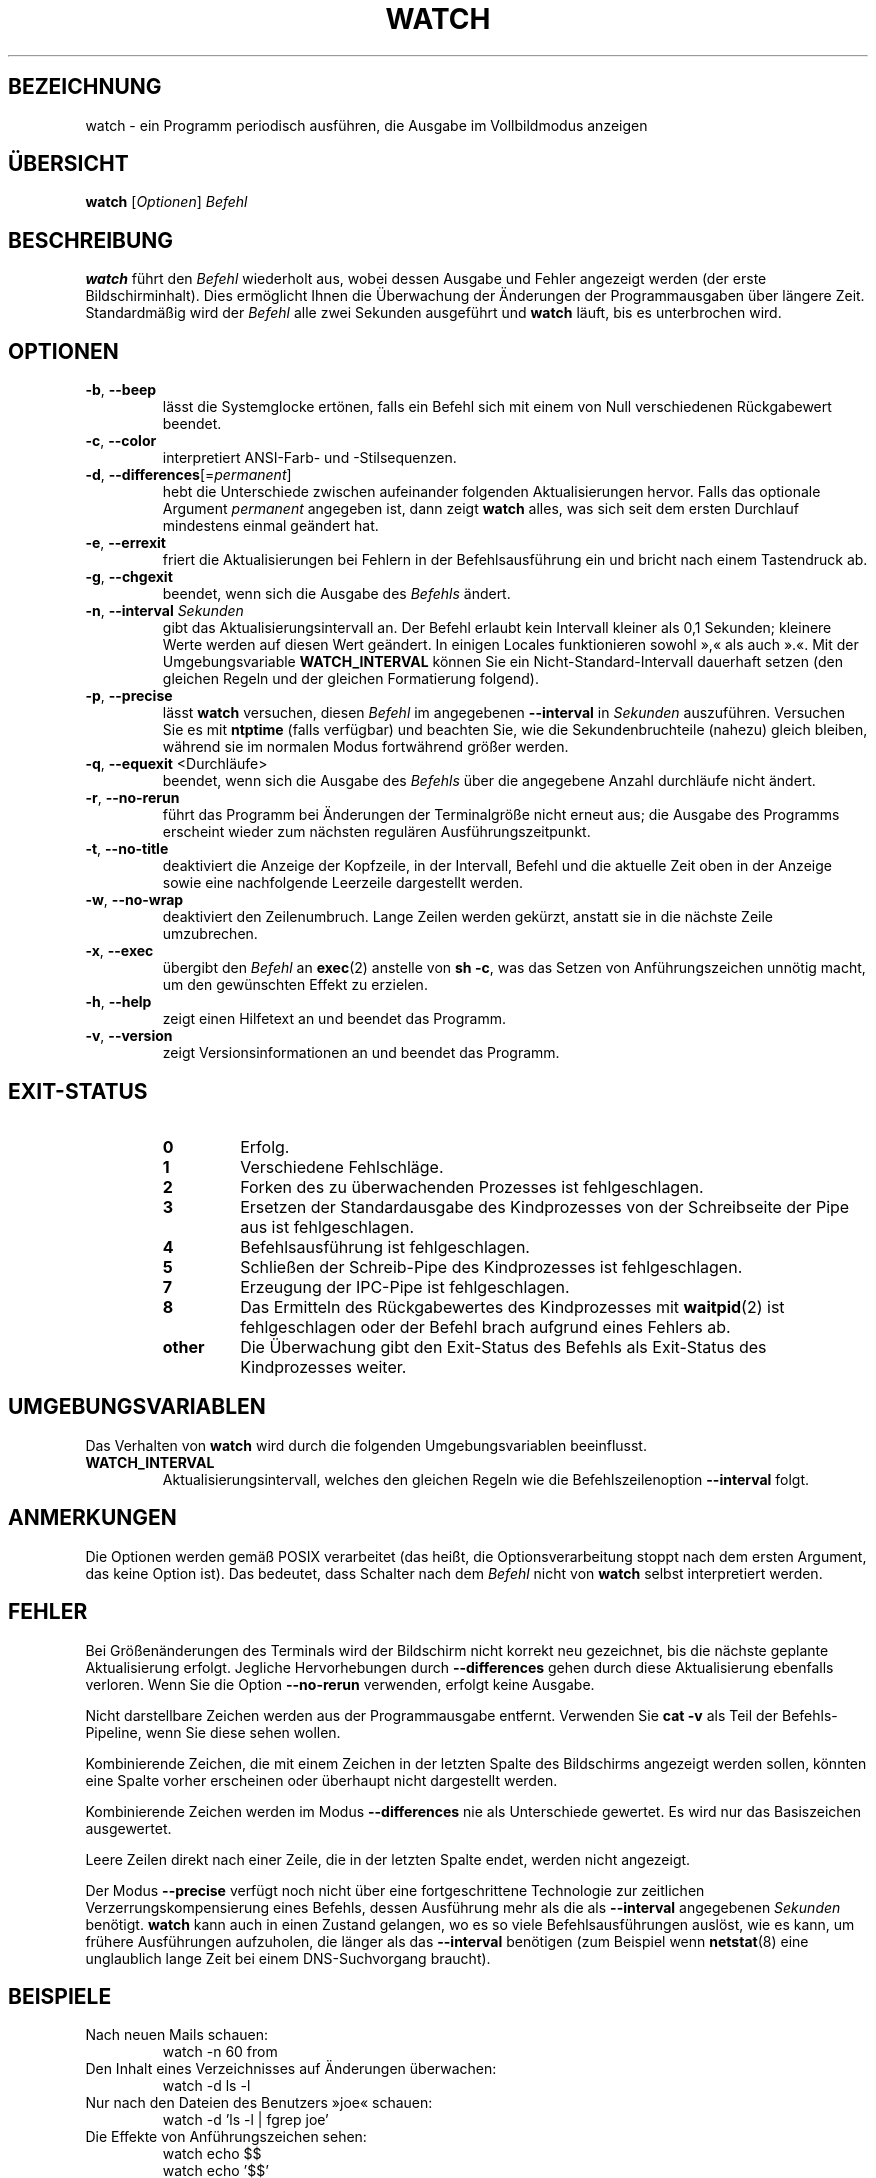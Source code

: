 .\"
.\" Copyright (c) 2009-2023 Craig Small <csmall@dropbear.xyz>
.\" Copyright (c) 2018-2023 Jim Warner <james.warner@comcast.net>
.\" Copyright (c) 2011-2012 Sami Kerola <kerolasa@iki.fi>
.\" Copyright (c) 2003      Albert Cahalan
.\"
.\" This program is free software; you can redistribute it and/or modify
.\" it under the terms of the GNU General Public License as published by
.\" the Free Software Foundation; either version 2 of the License, or
.\" (at your option) any later version.
.\"
.\"
.\"*******************************************************************
.\"
.\" This file was generated with po4a. Translate the source file.
.\"
.\"*******************************************************************
.TH WATCH 1 "17. Januar 2023" procps\-ng "Dienstprogramme für Benutzer"
.SH BEZEICHNUNG
watch \- ein Programm periodisch ausführen, die Ausgabe im Vollbildmodus
anzeigen
.SH ÜBERSICHT
\fBwatch\fP [\fIOptionen\fP] \fIBefehl\fP
.SH BESCHREIBUNG
\fBwatch\fP führt den \fIBefehl\fP wiederholt aus, wobei dessen Ausgabe und Fehler
angezeigt werden (der erste Bildschirminhalt). Dies ermöglicht Ihnen die
Überwachung der Änderungen der Programmausgaben über längere
Zeit. Standardmäßig wird der \fIBefehl\fP alle zwei Sekunden ausgeführt und
\fBwatch\fP läuft, bis es unterbrochen wird.
.SH OPTIONEN
.TP 
\fB\-b\fP, \fB\-\-beep\fP
lässt die Systemglocke ertönen, falls ein Befehl sich mit einem von Null
verschiedenen Rückgabewert beendet.
.TP 
\fB\-c\fP, \fB\-\-color\fP
interpretiert ANSI\-Farb\- und \-Stilsequenzen.
.TP 
\fB\-d\fP, \fB\-\-differences\fP[=\fIpermanent\fP]
hebt die Unterschiede zwischen aufeinander folgenden Aktualisierungen
hervor. Falls das optionale Argument \fIpermanent\fP angegeben ist, dann zeigt
\fBwatch\fP alles, was sich seit dem ersten Durchlauf mindestens einmal
geändert hat.
.TP 
\fB\-e\fP, \fB\-\-errexit\fP
friert die Aktualisierungen bei Fehlern in der Befehlsausführung ein und
bricht nach einem Tastendruck ab.
.TP 
\fB\-g\fP, \fB\-\-chgexit\fP
beendet, wenn sich die Ausgabe des \fIBefehls\fP ändert.
.TP 
\fB\-n\fP, \fB\-\-interval\fP \fISekunden\fP
gibt das Aktualisierungsintervall an. Der Befehl erlaubt kein Intervall
kleiner als 0,1 Sekunden; kleinere Werte werden auf diesen Wert geändert. In
einigen Locales funktionieren sowohl »,« als auch ».«. Mit der
Umgebungsvariable \fBWATCH_INTERVAL\fP können Sie ein Nicht\-Standard\-Intervall
dauerhaft setzen (den gleichen Regeln und der gleichen Formatierung
folgend).
.TP 
\fB\-p\fP, \fB\-\-precise\fP
lässt \fBwatch\fP versuchen, diesen \fIBefehl\fP im angegebenen \fB\-\-interval\fP in
\fISekunden\fP auszuführen. Versuchen Sie es mit \fBntptime\fP (falls verfügbar)
und beachten Sie, wie die Sekundenbruchteile (nahezu) gleich bleiben,
während sie im normalen Modus fortwährend größer werden.
.TP 
\fB\-q\fP, \fB\-\-equexit\fP <Durchläufe>
beendet, wenn sich die Ausgabe des \fIBefehls\fP über die angegebene Anzahl
durchläufe nicht ändert.
.TP 
\fB\-r\fP, \fB\-\-no\-rerun\fP
führt das Programm bei Änderungen der Terminalgröße nicht erneut aus; die
Ausgabe des Programms erscheint wieder zum nächsten regulären
Ausführungszeitpunkt.
.TP 
\fB\-t\fP, \fB\-\-no\-title\fP
deaktiviert die Anzeige der Kopfzeile, in der Intervall, Befehl und die
aktuelle Zeit oben in der Anzeige sowie eine nachfolgende Leerzeile
dargestellt werden.
.TP 
\fB\-w\fP, \fB\-\-no\-wrap\fP
deaktiviert den Zeilenumbruch. Lange Zeilen werden gekürzt, anstatt sie in
die nächste Zeile umzubrechen.
.TP 
\fB\-x\fP, \fB\-\-exec\fP
übergibt den \fIBefehl\fP an \fBexec\fP(2) anstelle von \fBsh \-c\fP, was das Setzen
von Anführungszeichen unnötig macht, um den gewünschten Effekt zu erzielen.
.TP 
\fB\-h\fP, \fB\-\-help\fP
zeigt einen Hilfetext an und beendet das Programm.
.TP 
\fB\-v\fP, \fB\-\-version\fP
zeigt Versionsinformationen an und beendet das Programm.
.SH EXIT\-STATUS
.PP
.RS
.PD 0
.TP 
\fB0\fP
Erfolg.
.TP 
\fB1\fP
Verschiedene Fehlschläge.
.TP 
\fB2\fP
Forken des zu überwachenden Prozesses ist fehlgeschlagen.
.TP 
\fB3\fP
Ersetzen der Standardausgabe des Kindprozesses von der Schreibseite der Pipe
aus ist fehlgeschlagen.
.TP 
\fB4\fP
Befehlsausführung ist fehlgeschlagen.
.TP 
\fB5\fP
Schließen der Schreib\-Pipe des Kindprozesses ist fehlgeschlagen.
.TP 
\fB7\fP
Erzeugung der IPC\-Pipe ist fehlgeschlagen.
.TP 
\fB8\fP
Das Ermitteln des Rückgabewertes des Kindprozesses mit \fBwaitpid\fP(2) ist
fehlgeschlagen oder der Befehl brach aufgrund eines Fehlers ab.
.TP 
\fBother\fP
Die Überwachung gibt den Exit\-Status des Befehls als Exit\-Status des
Kindprozesses weiter.
.SH UMGEBUNGSVARIABLEN
Das Verhalten von \fBwatch\fP wird durch die folgenden Umgebungsvariablen
beeinflusst.

.TP 
\fBWATCH_INTERVAL\fP
Aktualisierungsintervall, welches den gleichen Regeln wie die
Befehlszeilenoption \fB\-\-interval\fP folgt.
.sp
.SH ANMERKUNGEN
Die Optionen werden gemäß POSIX verarbeitet (das heißt, die
Optionsverarbeitung stoppt nach dem ersten Argument, das keine Option
ist). Das bedeutet, dass Schalter nach dem \fIBefehl\fP nicht von \fBwatch\fP
selbst interpretiert werden.
.sp
.SH FEHLER
Bei Größenänderungen des Terminals wird der Bildschirm nicht korrekt neu
gezeichnet, bis die nächste geplante Aktualisierung erfolgt. Jegliche
Hervorhebungen durch \fB\-\-differences\fP gehen durch diese Aktualisierung
ebenfalls verloren. Wenn Sie die Option \fB\-\-no\-rerun\fP verwenden, erfolgt
keine Ausgabe.

Nicht darstellbare Zeichen werden aus der Programmausgabe
entfernt. Verwenden Sie \fBcat \-v\fP als Teil der Befehls\-Pipeline, wenn Sie
diese sehen wollen.

Kombinierende Zeichen, die mit einem Zeichen in der letzten Spalte des
Bildschirms angezeigt werden sollen, könnten eine Spalte vorher erscheinen
oder überhaupt nicht dargestellt werden.

Kombinierende Zeichen werden im Modus \fB\-\-differences\fP nie als Unterschiede
gewertet. Es wird nur das Basiszeichen ausgewertet.

Leere Zeilen direkt nach einer Zeile, die in der letzten Spalte endet,
werden nicht angezeigt.

Der Modus \fB\-\-precise\fP verfügt noch nicht über eine fortgeschrittene
Technologie zur zeitlichen Verzerrungskompensierung eines Befehls, dessen
Ausführung mehr als die als \fB\-\-interval\fP angegebenen \fISekunden\fP
benötigt. \fBwatch\fP kann auch in einen Zustand gelangen, wo es so viele
Befehlsausführungen auslöst, wie es kann, um frühere Ausführungen
aufzuholen, die länger als das \fB\-\-interval\fP benötigen (zum Beispiel wenn
\fBnetstat\fP(8) eine unglaublich lange Zeit bei einem DNS\-Suchvorgang
braucht).
.sp
.SH BEISPIELE
.PP
Nach neuen Mails schauen:
.IP
watch \-n 60 from
.PP
Den Inhalt eines Verzeichnisses auf Änderungen überwachen:
.IP
watch \-d ls \-l
.PP
Nur nach den Dateien des Benutzers »joe« schauen:
.IP
watch \-d 'ls \-l | fgrep joe'
.PP
Die Effekte von Anführungszeichen sehen:
.IP
watch echo $$
.br
watch echo '$$'
.br
watch echo "'"'$$'"'"
.PP
Um den Effekt der genauen Zeithaltung zu beobachten, versuchen Sie, \fI\-p\fP zu
Folgendem hinzuzufügen:
.IP
watch \-n 10 sleep 1
.PP
Beobachten, wenn Ihr Administrator den neuesten Kernel installiert:
.IP
watch uname \-r
.PP
(Beachten Sie, dass nicht garantiert werden kann, dass \fB\-p\fP nach einem
Neustart noch funktioniert, insbesondere im Hinblick auf \fBntpdate\fP (falls
verfügbar) oder andere die Zeit beeinflussende Startmechanismen)
.sp
.SH "FEHLER MELDEN"
Bitte schicken Sie Fehlermeldungen (auf Englisch) an
.MT procps@freelists.org
.ME

